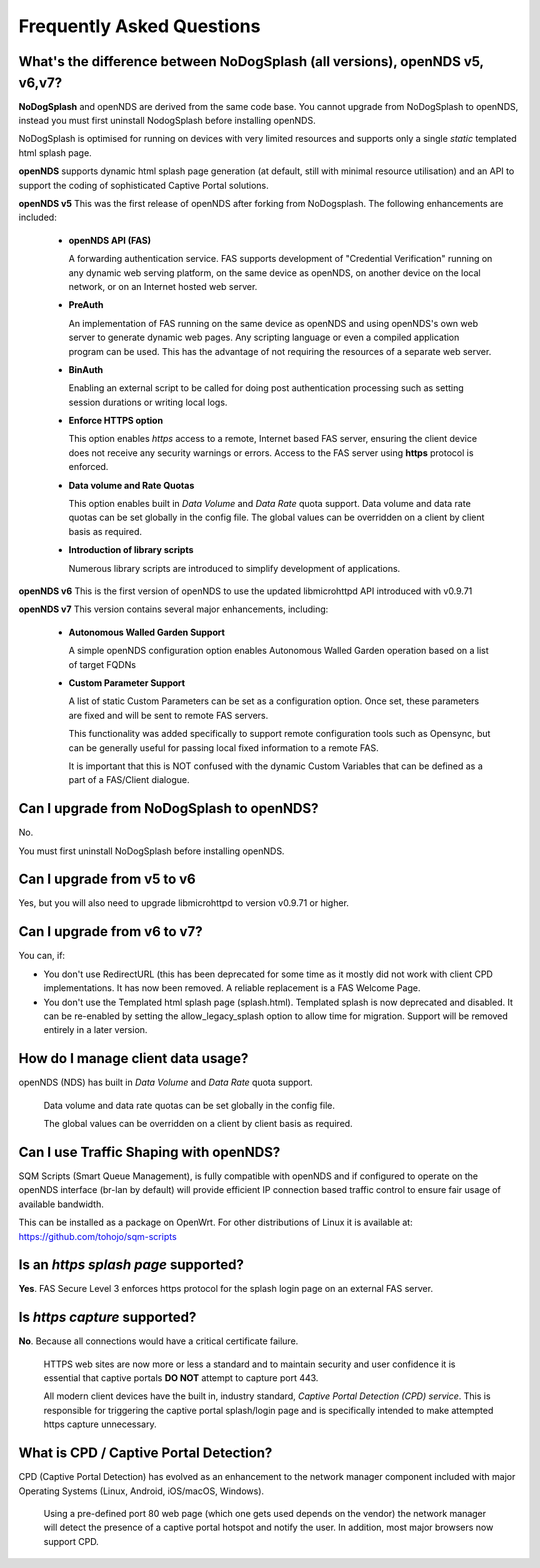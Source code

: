 Frequently Asked Questions
###########################

What's the difference between NoDogSplash (all versions), openNDS v5, v6,v7?
****************************************************************************

**NoDogSplash** and openNDS are derived from the same code base. You cannot upgrade from NoDogSplash to openNDS, instead you must first uninstall NodogSplash before installing openNDS.

NoDogSplash is optimised for running on devices with very limited resources and supports only a single *static* templated html splash page.

**openNDS** supports dynamic html splash page generation (at default, still with minimal resource utilisation) and an API to support the coding of sophisticated Captive Portal solutions.

**openNDS v5** This was the first release of openNDS after forking from NoDogsplash. The following enhancements are included:

 * **openNDS API (FAS)**

   A forwarding authentication service. FAS supports development of "Credential Verification" running on any dynamic web serving platform, on the same device as openNDS, on another device on the local network, or on an Internet hosted web server.

 * **PreAuth**

   An implementation of FAS running on the same device as openNDS and using openNDS's own web server to generate dynamic web pages. Any scripting language or even a compiled application program can be used. This has the advantage of not requiring the resources of a separate web server.

 * **BinAuth**

   Enabling an external script to be called for doing post authentication processing such as setting session durations or writing local logs.

 * **Enforce HTTPS option**

   This option enables *https* access to a remote, Internet based FAS server, ensuring the client device does not receive any security warnings or errors. Access to the FAS server using **https** protocol is enforced.

 * **Data volume and Rate Quotas**

   This option enables built in *Data Volume* and *Data Rate* quota support. Data volume and data rate quotas can be set globally in the config file. The global values can be overridden on a client by client basis as required.

 * **Introduction of library scripts**

   Numerous library scripts are introduced to simplify development of applications.


**openNDS v6** This is the first version of openNDS to use the updated libmicrohttpd API introduced with v0.9.71

**openNDS v7** This version contains several major enhancements, including:


 * **Autonomous Walled Garden Support**

   A simple openNDS configuration option enables Autonomous Walled Garden operation based on a list of target FQDNs

 * **Custom Parameter Support**

   A list of static Custom Parameters can be set as a configuration option. Once set, these parameters are fixed and will be sent to remote FAS servers.

   This functionality was added specifically to support remote configuration tools such as Opensync, but can be generally useful for passing local fixed information to a remote FAS.

   It is important that this is NOT confused with the dynamic Custom Variables that can be defined as a part of a FAS/Client dialogue.

Can I upgrade from NoDogSplash to openNDS?
******************************************

No.

You must first uninstall NoDogSplash before installing openNDS.

Can I upgrade from v5 to v6
***************************

Yes, but you will also need to upgrade libmicrohttpd to version v0.9.71 or higher.

Can I upgrade from v6 to v7?
****************************

You can, if:

* You don't use RedirectURL (this has been deprecated for some time as it mostly did not work with client CPD implementations. It has now been removed. A reliable replacement is a FAS Welcome Page.
* You don't use the Templated html splash page (splash.html). Templated splash is now deprecated and disabled. It can be re-enabled by setting the allow_legacy_splash option to allow time for migration. Support will be removed entirely in a later version.

How do I manage client data usage?
**********************************

openNDS (NDS) has built in *Data Volume* and *Data Rate* quota support.

 Data volume and data rate quotas can be set globally in the config file.

 The global values can be overridden on a client by client basis as required.

Can I use Traffic Shaping with openNDS?
***************************************

SQM Scripts (Smart Queue Management), is fully compatible with openNDS and if configured to operate on the openNDS interface (br-lan by default) will provide efficient IP connection based traffic control to ensure fair usage of available bandwidth.

This can be installed as a package on OpenWrt.
For other distributions of Linux it is available at:
https://github.com/tohojo/sqm-scripts

Is an *https splash page* supported?
************************************
**Yes**. FAS Secure Level 3 enforces https protocol for the splash login page on an external FAS server.

Is *https capture* supported?
*****************************
**No**. Because all connections would have a critical certificate failure.

 HTTPS web sites are now more or less a standard and to maintain security and user confidence it is essential that captive portals **DO NOT** attempt to capture port 443.

 All modern client devices have the built in, industry standard, *Captive Portal Detection (CPD) service*. This is responsible for triggering the captive portal splash/login page and is specifically intended to make attempted https capture unnecessary.

What is CPD / Captive Portal Detection?
***************************************
CPD (Captive Portal Detection) has evolved as an enhancement to the network manager component included with major Operating Systems (Linux, Android, iOS/macOS, Windows).

 Using a pre-defined port 80 web page (which one gets used depends on the vendor) the network manager will detect the presence of a captive portal hotspot and notify the user. In addition, most major browsers now support CPD.
